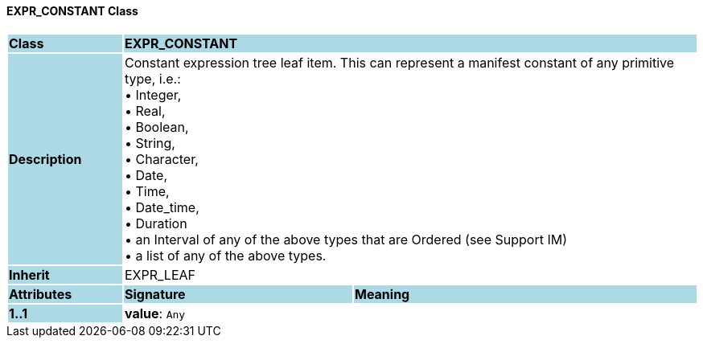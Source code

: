 ==== EXPR_CONSTANT Class

[cols="^1,2,3"]
|===
|*Class*
{set:cellbgcolor:lightblue}
2+^|*EXPR_CONSTANT*

|*Description*
{set:cellbgcolor:lightblue}
2+|Constant expression tree leaf item. This can represent a manifest constant of any primitive type, i.e.: +
• Integer,  +
• Real,  +
• Boolean,  +
• String,  +
• Character,  +
• Date,  +
• Time,  +
• Date_time,  +
• Duration +
• an Interval of any of the above types that are Ordered (see Support IM) +
• a list of any of the above types.
{set:cellbgcolor!}

|*Inherit*
{set:cellbgcolor:lightblue}
2+|EXPR_LEAF
{set:cellbgcolor!}

|*Attributes*
{set:cellbgcolor:lightblue}
^|*Signature*
^|*Meaning*

|*1..1*
{set:cellbgcolor:lightblue}
|*value*: `Any`
{set:cellbgcolor!}
|
|===
